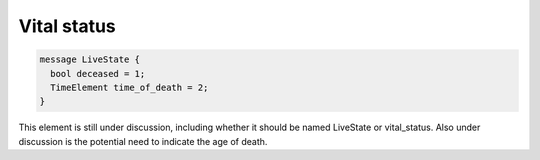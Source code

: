 .. _rstvitalstatus:

============
Vital status
============


.. code-block:: json

  message LiveState {
    bool deceased = 1;
    TimeElement time_of_death = 2;
  }

This element is still under discussion, including whether it should be named LiveState or
vital_status. Also under discussion is the potential need to indicate the age of death.





